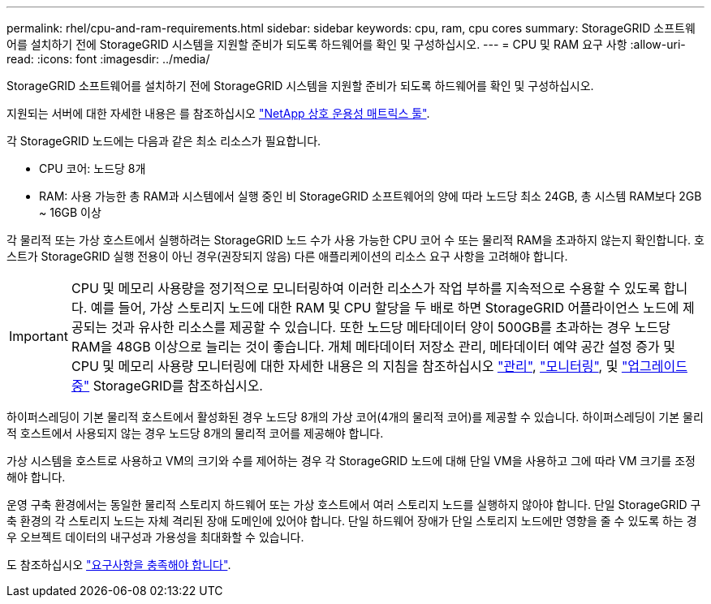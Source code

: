 ---
permalink: rhel/cpu-and-ram-requirements.html 
sidebar: sidebar 
keywords: cpu, ram, cpu cores 
summary: StorageGRID 소프트웨어를 설치하기 전에 StorageGRID 시스템을 지원할 준비가 되도록 하드웨어를 확인 및 구성하십시오. 
---
= CPU 및 RAM 요구 사항
:allow-uri-read: 
:icons: font
:imagesdir: ../media/


[role="lead"]
StorageGRID 소프트웨어를 설치하기 전에 StorageGRID 시스템을 지원할 준비가 되도록 하드웨어를 확인 및 구성하십시오.

지원되는 서버에 대한 자세한 내용은 를 참조하십시오 https://imt.netapp.com/matrix/#welcome["NetApp 상호 운용성 매트릭스 툴"^].

각 StorageGRID 노드에는 다음과 같은 최소 리소스가 필요합니다.

* CPU 코어: 노드당 8개
* RAM: 사용 가능한 총 RAM과 시스템에서 실행 중인 비 StorageGRID 소프트웨어의 양에 따라 노드당 최소 24GB, 총 시스템 RAM보다 2GB ~ 16GB 이상


각 물리적 또는 가상 호스트에서 실행하려는 StorageGRID 노드 수가 사용 가능한 CPU 코어 수 또는 물리적 RAM을 초과하지 않는지 확인합니다. 호스트가 StorageGRID 실행 전용이 아닌 경우(권장되지 않음) 다른 애플리케이션의 리소스 요구 사항을 고려해야 합니다.


IMPORTANT: CPU 및 메모리 사용량을 정기적으로 모니터링하여 이러한 리소스가 작업 부하를 지속적으로 수용할 수 있도록 합니다. 예를 들어, 가상 스토리지 노드에 대한 RAM 및 CPU 할당을 두 배로 하면 StorageGRID 어플라이언스 노드에 제공되는 것과 유사한 리소스를 제공할 수 있습니다. 또한 노드당 메타데이터 양이 500GB를 초과하는 경우 노드당 RAM을 48GB 이상으로 늘리는 것이 좋습니다. 개체 메타데이터 저장소 관리, 메타데이터 예약 공간 설정 증가 및 CPU 및 메모리 사용량 모니터링에 대한 자세한 내용은 의 지침을 참조하십시오 link:../admin/index.html["관리"], link:../monitor/index.html["모니터링"], 및 link:../upgrade/index.html["업그레이드 중"] StorageGRID를 참조하십시오.

하이퍼스레딩이 기본 물리적 호스트에서 활성화된 경우 노드당 8개의 가상 코어(4개의 물리적 코어)를 제공할 수 있습니다. 하이퍼스레딩이 기본 물리적 호스트에서 사용되지 않는 경우 노드당 8개의 물리적 코어를 제공해야 합니다.

가상 시스템을 호스트로 사용하고 VM의 크기와 수를 제어하는 경우 각 StorageGRID 노드에 대해 단일 VM을 사용하고 그에 따라 VM 크기를 조정해야 합니다.

운영 구축 환경에서는 동일한 물리적 스토리지 하드웨어 또는 가상 호스트에서 여러 스토리지 노드를 실행하지 않아야 합니다. 단일 StorageGRID 구축 환경의 각 스토리지 노드는 자체 격리된 장애 도메인에 있어야 합니다. 단일 하드웨어 장애가 단일 스토리지 노드에만 영향을 줄 수 있도록 하는 경우 오브젝트 데이터의 내구성과 가용성을 최대화할 수 있습니다.

도 참조하십시오 link:storage-and-performance-requirements.html["요구사항을 충족해야 합니다"].
